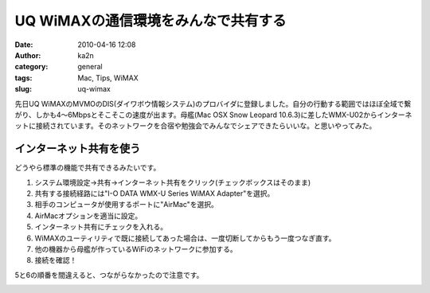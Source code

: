 UQ WiMAXの通信環境をみんなで共有する
####################################
:date: 2010-04-16 12:08
:author: ka2n
:category: general
:tags: Mac, Tips, WiMAX
:slug: uq-wimax

先日UQ
WiMAXのMVMOのDIS(ダイワボウ情報システム)のプロバイダに登録しました。自分の行動する範囲ではほぼ全域で繋がり、しかも4〜6Mbpsとそこそこの速度が出ます。母艦(Mac
OSX Snow Leopard
10.6.3)に差したWMX-U02からインターネットに接続されています。そのネットワークを合宿や勉強会でみんなでシェアできたらいいな。と思いやってみた。

インターネット共有を使う
~~~~~~~~~~~~~~~~~~~~~~~~

どうやら標準の機能で共有できるみたいです。

#. システム環境設定→共有→インターネット共有をクリック(チェックボックスはそのまま)
#. 共有する接続経路には"I-O DATA WMX-U Series WiMAX Adapter"を選択。
#. 相手のコンピュータが使用するポートに"AirMac"を選択。
#. AirMacオプションを適当に設定。
#. インターネット共有にチェックを入れる。
#. WiMAXのユーティリティで既に接続してあった場合は、一度切断してからもう一度つなぎ直す。
#. 他の機器から母艦が作っているWiFiのネットワークに参加する。
#. 接続を確認！

5と6の順番を間違えると、つながらなかったので注意です。

|image0|\ |image1|\ |image2|

.. |image0| image:: http://ktmtt.com/diary/wp-content/uploads/sharepref-300x256.png
   :target: http://ktmtt.com/diary/wp-content/uploads/sharepref.png
.. |image1| image:: http://ktmtt.com/diary/wp-content/uploads/internetshare-300x251.png
   :target: http://ktmtt.com/diary/wp-content/uploads/internetshare.png
.. |image2| image:: http://ktmtt.com/diary/wp-content/uploads/airmacoption-300x187.png
   :target: http://ktmtt.com/diary/wp-content/uploads/airmacoption.png
